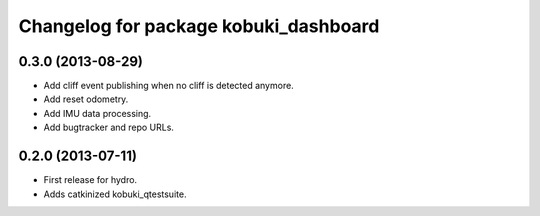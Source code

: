 ^^^^^^^^^^^^^^^^^^^^^^^^^^^^^^^^^^^^^^
Changelog for package kobuki_dashboard
^^^^^^^^^^^^^^^^^^^^^^^^^^^^^^^^^^^^^^

0.3.0 (2013-08-29)
------------------
* Add cliff event publishing when no cliff is detected anymore.
* Add reset odometry.
* Add IMU data processing.
* Add bugtracker and repo URLs.

0.2.0 (2013-07-11)
------------------

* First release for hydro.
* Adds catkinized kobuki_qtestsuite.


